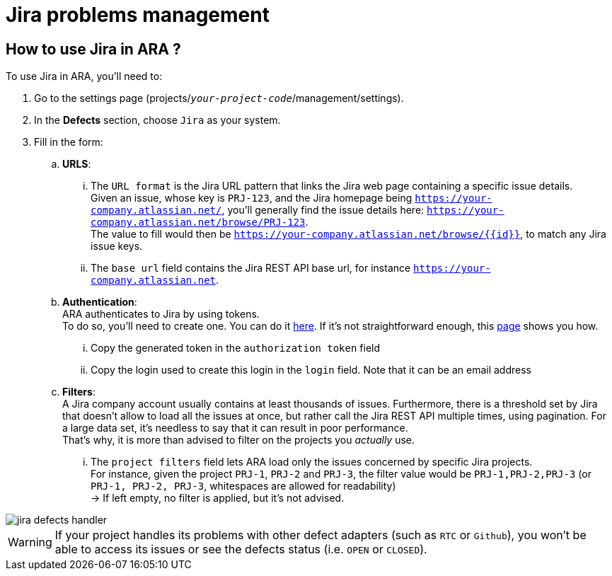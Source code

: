 = Jira problems management

== How to use Jira in ARA ?

To use Jira in ARA, you'll need to:

. Go to the settings page (projects/`_your-project-code_`/management/settings).
. In the *Defects* section, choose `Jira` as your system.
. Fill in the form:
.. *URLS*:
... The `URL format` is the Jira URL pattern that links the Jira web page containing a specific issue details. +
Given an issue, whose key is `PRJ-123`, and the Jira homepage being `https://your-company.atlassian.net/`, you'll generally find the issue details here: `https://your-company.atlassian.net/browse/PRJ-123`. +
The value to fill would then be `https://your-company.atlassian.net/browse/{{id}}`, to match any Jira issue keys.
... The `base url` field contains the Jira REST API base url, for instance `https://your-company.atlassian.net`.
.. *Authentication*: +
ARA authenticates to Jira by using tokens. +
To do so, you'll need to create one. You can do it https://id.atlassian.com/manage-profile/security/api-tokens[here]. If it's not straightforward enough, this https://confluence.atlassian.com/cloud/api-tokens-938839638.html[page] shows you how. +
... Copy the generated token in the `authorization token` field
... Copy the login used to create this login in the `login` field. Note that it can be an email address
.. *Filters*: +
A Jira company account usually contains at least thousands of issues. Furthermore, there is a threshold set by Jira that doesn't allow to load all the issues at once, but rather call the Jira REST API multiple times, using pagination. For a large data set, it's needless to say that it can result in poor performance. +
That's why, it is more than advised to filter on the projects you _actually_ use.
... The `project filters` field lets ARA load only the issues concerned by specific Jira projects. +
For instance, given the project `PRJ-1`, `PRJ-2` and `PRJ-3`, the filter value would be `PRJ-1,PRJ-2,PRJ-3` (or `PRJ-1, PRJ-2, PRJ-3`, whitespaces are allowed for readability) +
-> If left empty, no filter is applied, but it's not advised.

image::jira_defects_handler.png[]

WARNING: If your project handles its problems with other defect adapters (such as `RTC` or `Github`), you won't be able to access its issues or see the defects status (i.e. `OPEN` or `CLOSED`).


